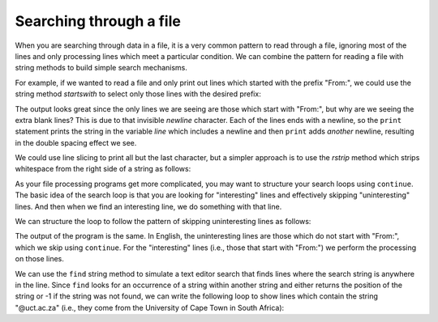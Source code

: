 Searching through a file
------------------------
.. index::
    pair: Filter; Pattern
    pair: Search; File

When you are searching through data in a file, it is a very common
pattern to read through a file, ignoring most of the lines and only
processing lines which meet a particular condition. We can combine the
pattern for reading a file with string methods to build simple search
mechanisms.

For example, if we wanted to read a file and only print out lines which
started with the prefix "From:", we could use the string method
*startswith* to select only those lines with the desired
prefix:

.. activecode:: fileFrom
    :caption: Printing lines starting with "From:"
    :datafile: mbox-short.txt

    fhand = open('mbox-short.txt')
    for line in fhand:
        if line.startswith('From:'):
            print(line)
    fhand.close()


The output looks great since the only lines we are seeing are those
which start with "From:", but why are we seeing the extra blank lines?
This is due to that invisible *newline* character. Each
of the lines ends with a newline, so the ``print`` statement
prints the string in the variable *line* which includes a
newline and then ``print`` adds *another* newline, resulting in
the double spacing effect we see.

We could use line slicing to print all but the last character, but a
simpler approach is to use the *rstrip* method which
strips whitespace from the right side of a string as follows:

.. activecode:: filerstrip
    :caption: Using rstrip with lines in a file
    :datafile: mbox-short.txt

    fhand = open('mbox-short.txt')
    for line in fhand:
        line = line.rstrip()
        if line.startswith('From:'):
            print(line)
    fhand.close()

.. mchoice:: file-search-mc-rstrip
    :practice: T
    :answer_a: True
    :answer_b: False
    :correct: b
    :feedback_a: Try again.
    :feedback_b: rstrip only removes whitespace from the right side of a string, strip removes whitespace from the left and right side of a string.

    True or False? The ``rstrip`` method removes all whitespace from a string.

As your file processing programs get more complicated, you may want to
structure your search loops using ``continue``. The basic idea
of the search loop is that you are looking for "interesting" lines and
effectively skipping "uninteresting" lines. And then when we find an
interesting line, we do something with that line.

We can structure the loop to follow the pattern of skipping
uninteresting lines as follows:

.. activecode:: fileInteresting
    :caption: Skipping uninteresting lines in a file
    :datafile: mbox-short.txt

    fhand = open('mbox-short.txt')
    for line in fhand:
        line = line.rstrip()
        # Skip 'uninteresting lines'
        if not line.startswith('From:'):
            continue
            # Process our 'interesting' line
        print(line)
    fhand.close()

The output of the program is the same. In English, the uninteresting
lines are those which do not start with "From:", which we skip using
``continue``. For the "interesting" lines (i.e., those that
start with "From:") we perform the processing on those lines.

We can use the ``find`` string method to simulate a text editor
search that finds lines where the search string is anywhere in the line.
Since ``find`` looks for an occurrence of a string within
another string and either returns the position of the string or -1 if
the string was not found, we can write the following loop to show lines
which contain the string "@uct.ac.za" (i.e., they come from the
University of Cape Town in South Africa):

.. activecode:: fileFind
    :caption: Finding and printing specific lines from a file
    :datafile: mbox-short.txt

    fhand = open('mbox-short.txt')
    for line in fhand:
        line = line.rstrip()
        if line.find('@uct.ac.za') == -1:
            continue
        print(line)
    fhand.close()


.. mchoice:: file-search-mc-find
    :practice: T
    :answer_a: The value was at the end of the string.
    :answer_b: The value was the last element of a string.
    :answer_c: The value was the at the beginning of the string.
    :answer_d: The value was not found in the string.
    :correct: d
    :feedback_a: -1 is the last index for a slice, but find only returns positive numbers for the index of a value.
    :feedback_b: -1 is the last index for a slice, but find only returns positive numbers for the index of a value.
    :feedback_c: -1 is the last index for a slice, but find only returns positive numbers for the index of a value.
    :feedback_d: If find returns -1, the value is not in the string.

    When using the string method ``find``, what does a return of ``-1`` mean?
